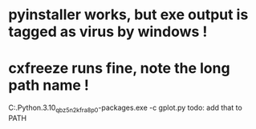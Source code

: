 * pyinstaller works, but exe output is tagged as virus by windows !

* cxfreeze runs fine, note the long path name !
  C:\Users\User\AppData\Local\Packages\PythonSoftwareFoundation.Python.3.10_qbz5n2kfra8p0\LocalCache\local-packages\Python310\Scripts\cxfreeze.exe -c gplot.py
  todo: add that to PATH
